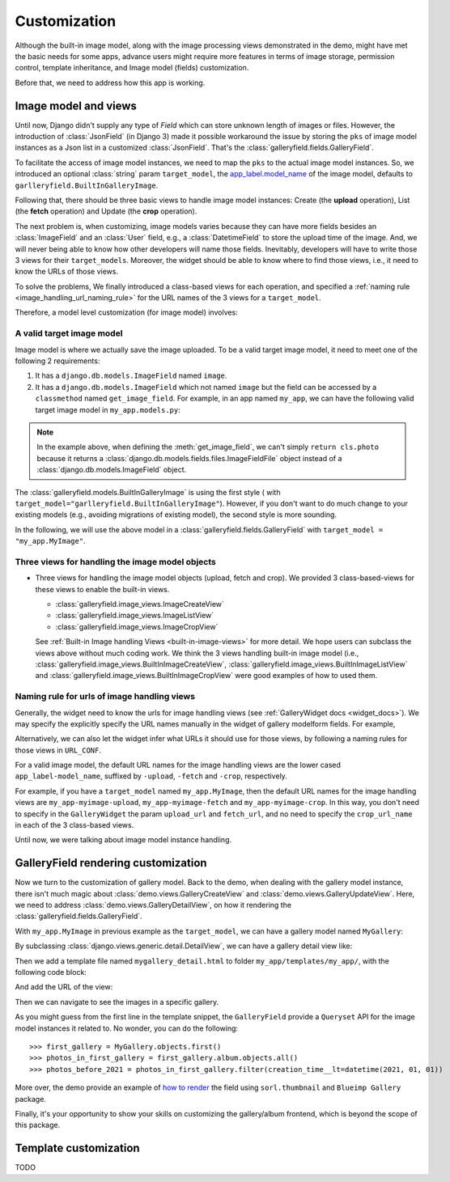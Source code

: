 Customization
===============

Although the built-in image model, along with the image processing views
demonstrated in the demo, might have met the basic needs for some apps,
advance users might require more features in terms of image storage,
permission control, template inheritance, and Image model (fields)
customization.

Before that, we need to address how this app is working.

Image model and views
----------------------

Until now, Django didn't supply any type of `Field` which can store unknown
length of images or files. However, the introduction of :class:`JsonField`
(in Django 3) made it possible workaround the issue by storing the ``pks``
of image model instances as a Json list in a customized :class:`JsonField`.
That's the :class:`galleryfield.fields.GalleryField`.

To facilitate the access of image model instances, we need to map the ``pks``
to the actual image model instances. So, we introduced an optional :class:`string`
param ``target_model``, the
`app_label.model_name <https://docs.djangoproject.com/en/dev/ref/applications/#django.apps.apps.get_model>`_
of the image model, defaults to ``garlleryfield.BuiltInGalleryImage``.

Following that, there should be three basic views to handle image model instances:
Create (the **upload** operation), List (the **fetch** operation)
and Update (the **crop** operation).

The next problem is, when customizing, image models varies because
they can have more fields besides an :class:`ImageField` and an :class:`User` field,
e.g., a :class:`DatetimeField` to store the upload time of the image.
And, we will never being able to know how other developers will name those fields.
Inevitably, developers will have to write those 3 views for their ``target_models``.
Moreover, the widget should be able to know where to find those views, i.e.,
it need to know the URLs of those views.

To solve the problems, We finally introduced a class-based views for
each operation, and specified a :ref:`naming rule <image_handling_url_naming_rule>`
for the URL names of the 3 views for a ``target_model``.

Therefore, a model level customization (for image model) involves:


.. _customize-valid-image-model:

A valid target image model
~~~~~~~~~~~~~~~~~~~~~~~~~~~~~~~~
Image model is where we actually save the image uploaded. To be a valid target image model,
it need to meet one of the following 2 requirements:

1. It has a ``django.db.models.ImageField`` named ``image``.

2. It has a ``django.db.models.ImageField`` which not named ``image``
   but the field can be accessed by a ``classmethod`` named ``get_image_field``.
   For example, in an app named ``my_app``, we can have the following valid target image model in
   ``my_app.models.py``:

.. snippet:: python
   :filename: my_app/models.py

   class MyImage(models.Model):
        photo = models.ImageField(
            upload_to="my_images", storage=default_storage, verbose_name=_("Image"))
        creator = models.ForeignKey(
                settings.AUTH_USER_MODEL, null=False, blank=False,
                        verbose_name=_('Creator'), on_delete=models.CASCADE)
        creation_time = models.DateTimeField(default=now(), blank=False)

        @classmethod
        def get_image_field(cls):
            return cls._meta.get_field("photo")

.. note:: In the example above, when defining the :meth:`get_image_field`,
   we can't simply ``return cls.photo`` because it
   returns a :class:`django.db.models.fields.files.ImageFieldFile`
   object instead of a :class:`django.db.models.ImageField` object.

The :class:`galleryfield.models.BuiltInGalleryImage` is using the first style (
with ``target_model="garlleryfield.BuiltInGalleryImage"``).
However, if you don't want to do much change to your existing models
(e.g., avoiding migrations of existing model),
the second style is more sounding.

In the following, we will use the above model in a :class:`galleryfield.fields.GalleryField`
with ``target_model = "my_app.MyImage"``.


Three views for handling the image model objects
~~~~~~~~~~~~~~~~~~~~~~~~~~~~~~~~~~~~~~~~~~~~~~~~~~~~

- Three views for handling the image model objects (upload, fetch and crop). We provided 3
  class-based-views for these views to enable the built-in views.

  - :class:`galleryfield.image_views.ImageCreateView`
  - :class:`galleryfield.image_views.ImageListView`
  - :class:`galleryfield.image_views.ImageCropView`

  See :ref:`Built-in Image handling Views <built-in-image-views>` for more detail. We hope users can subclass
  the views above without much coding work. We think the 3 views
  handling built-in image model (i.e., :class:`galleryfield.image_views.BuiltInImageCreateView`,
  :class:`galleryfield.image_views.BuiltInImageListView` and
  :class:`galleryfield.image_views.BuiltInImageCropView` were good examples of how to used them.


.. _image_handling_url_naming_rule:

Naming rule for urls of image handling views
~~~~~~~~~~~~~~~~~~~~~~~~~~~~~~~~~~~~~~~~~~~~~

Generally, the widget need to know the urls for image handling views (see :ref:`GalleryWidget docs <widget_docs>`).
We may specify the explicitly specify the URL names manually in the widget of gallery modelform
fields. For example,

Alternatively, we can also let the widget infer what URLs it should use for those views, by
following a naming rules for those views in ``URL_CONF``.

For a valid image model, the default URL names for the image handling views are the lower cased
``app_label-model_name``, suffixed by ``-upload``, ``-fetch`` and ``-crop``,
respectively.

For example, if you have a ``target_model`` named ``my_app.MyImage``, then the default
URL names for the image handling views are ``my_app-myimage-upload``, ``my_app-myimage-fetch`` and
``my_app-myimage-crop``. In this way, you don't need to specify in the ``GalleryWidget``
the param ``upload_url`` and ``fetch_url``, and no need to specify the ``crop_url_name``
in each of the 3 class-based views.

Until now, we were talking about image model instance handling.


GalleryField rendering customization
--------------------------------------

Now we turn to the customization of gallery model.
Back to the demo, when dealing with the gallery model instance, there isn't much magic about
:class:`demo.views.GalleryCreateView` and :class:`demo.views.GalleryUpdateView`.
Here, we need to address :class:`demo.views.GalleryDetailView`, on how it rendering the
:class:`galleryfield.fields.GalleryField`.

With ``my_app.MyImage`` in previous example as the ``target_model``,
we can have a gallery model named ``MyGallery``:

.. snippet:: python
   :filename: my_app/models.py

   class MyGallery(models.Model):
        album = GalleryField(target_model="my_app.MyImage", verbose_name=_('My photos'))
        owner = models.ForeignKey(
                settings.AUTH_USER_MODEL, null=False, blank=False,
                        verbose_name=_('Owner'), on_delete=models.CASCADE)


By subclassing :class:`django.views.generic.detail.DetailView`, we can have a gallery detail view like:

.. snippet:: python
   :filename: my_app/views.py

    from django.views.generic.detail import DetailView
    from my_app.models import MyGallery

    class MyGalleryDetailView(DetailView):
        model = MyGallery

Then we add a template file named ``mygallery_detail.html`` to folder ``my_app/templates/my_app/``,
with the following code block:

.. snippet:: html
   :filename: my_app/templates/my_app/mygallery_detail.html

    {% extends 'base.html' %}
    {% load static %}

    ...

    {% for obj in object.album.objects.all %}
        <img src="{{ obj.photo.url}}">
    {% endfor %}

    ...


And add the URL of the view:

.. snippet:: python
   :filename: my_app/urls.py

    from my_apps import views

    urlpatterns = [
        ...
        path('album-detail/<int:pk>',
             views.MyGalleryDetailView.as_view(), name='my_gallery-detail'),
    ]

Then we can navigate to see the images in a specific gallery.

As you might guess from the first line in the template snippet,
the ``GalleryField`` provide a ``Queryset`` API for the image model
instances it related to. No wonder, you can do the following::

   >>> first_gallery = MyGallery.objects.first()
   >>> photos_in_first_gallery = first_gallery.album.objects.all()
   >>> photos_before_2021 = photos_in_first_gallery.filter(creation_time__lt=datetime(2021, 01, 01))


More over, the demo provide an  example of `how to render <https://github.com/dzhuang/django-galleryfield/blob/main/demo/templates/demo/demogallery_detail.html>`__
the field using ``sorl.thumbnail`` and ``Blueimp Gallery`` package.

Finally, it's your opportunity to show your skills on customizing the gallery/album frontend, which is beyond the scope of this package.


Template customization
-------------------------------
TODO
